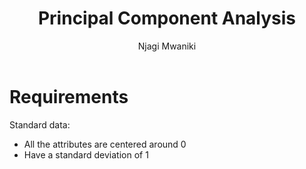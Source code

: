 #+TITLE: Principal Component Analysis
#+AUTHOR: Njagi Mwaniki
#+OPTIONS: date:nil

* Requirements

Standard data: 
 - All the attributes are centered around 0
 - Have a standard deviation of 1



